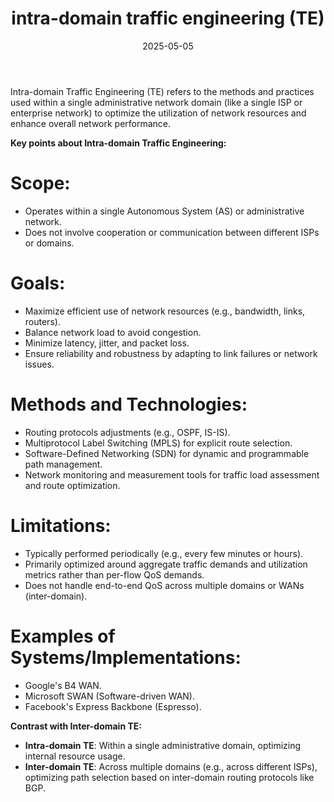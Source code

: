 :PROPERTIES:
:ID:       3c96d2b9-7913-434b-a354-aa8b213c3be5
:END:
#+title: intra-domain traffic engineering (TE)
#+date: 2025-05-05


Intra-domain Traffic Engineering (TE) refers to the methods and practices used within a single administrative network domain (like a single ISP or enterprise network) to optimize the utilization of network resources and enhance overall network performance.

*Key points about Intra-domain Traffic Engineering:*

* *Scope:*
  * Operates within a single Autonomous System (AS) or administrative network.
  * Does not involve cooperation or communication between different ISPs or domains.

* *Goals:*

  * Maximize efficient use of network resources (e.g., bandwidth, links, routers).
  * Balance network load to avoid congestion.
  * Minimize latency, jitter, and packet loss.
  * Ensure reliability and robustness by adapting to link failures or network issues.

* *Methods and Technologies:*

  * Routing protocols adjustments (e.g., OSPF, IS-IS).
  * Multiprotocol Label Switching (MPLS) for explicit route selection.
  * Software-Defined Networking (SDN) for dynamic and programmable path management.
  * Network monitoring and measurement tools for traffic load assessment and route optimization.

* *Limitations:*
  * Typically performed periodically (e.g., every few minutes or hours).
  * Primarily optimized around aggregate traffic demands and utilization metrics rather than per-flow QoS demands.
  * Does not handle end-to-end QoS across multiple domains or WANs (inter-domain).

* *Examples of Systems/Implementations:*
  * Google's B4 WAN.
  * Microsoft SWAN (Software-driven WAN).
  * Facebook's Express Backbone (Espresso).

*Contrast with Inter-domain TE:*
+ *Intra-domain TE*: Within a single administrative domain, optimizing internal resource usage.
+ *Inter-domain TE*: Across multiple domains (e.g., across different ISPs), optimizing path selection based on inter-domain routing protocols like BGP.

